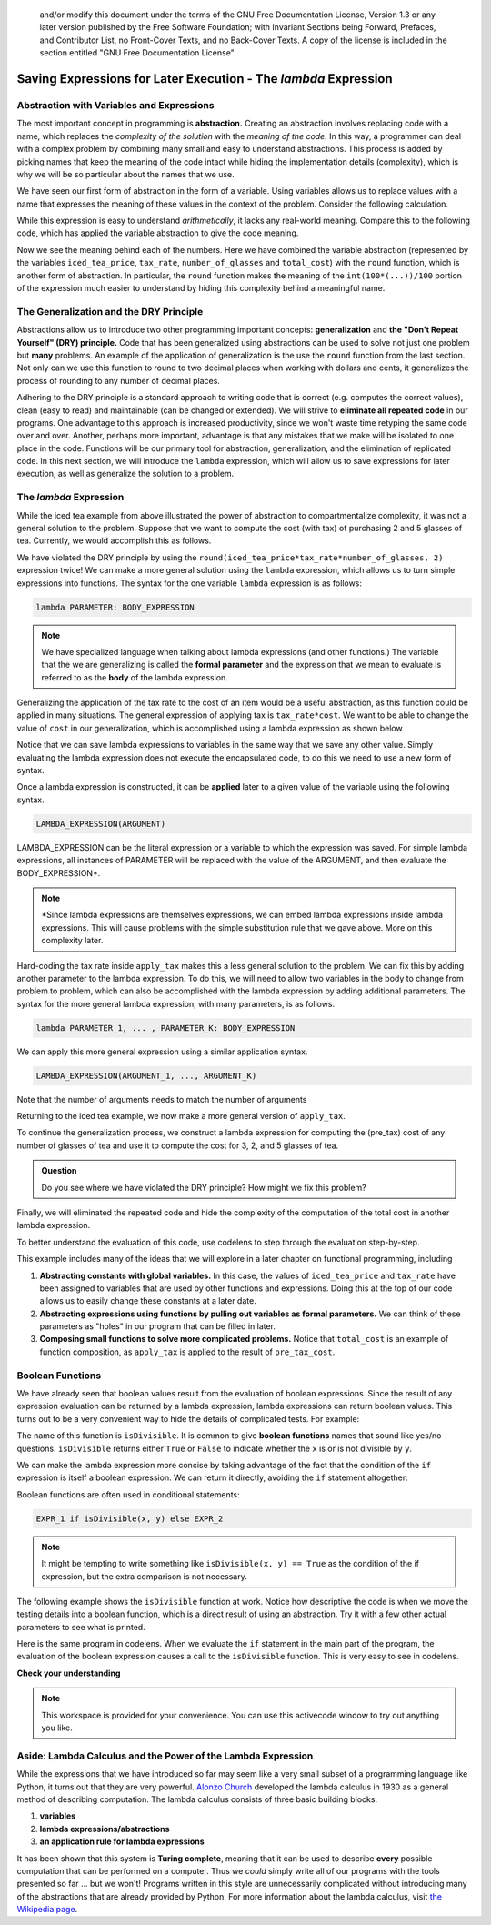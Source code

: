     ..  Copyright (C)  Todd Iverson.  Permission is granted to copy, distribute
    and/or modify this document under the terms of the GNU Free Documentation
    License, Version 1.3 or any later version published by the Free Software
    Foundation; with Invariant Sections being Forward, Prefaces, and
    Contributor List, no Front-Cover Texts, and no Back-Cover Texts.  A copy of
    the license is included in the section entitled "GNU Free Documentation
    License".

Saving Expressions for Later Execution - The `lambda` Expression
================================================================

Abstraction with Variables and Expressions
------------------------------------------

The most important concept in programming is **abstraction.**  Creating an
abstraction involves replacing code with a name, which replaces the *complexity
of the solution* with the *meaning of the code.*  In this way, a programmer can
deal with a complex problem by combining many small and easy to understand
abstractions.  This process is added by picking names that keep the meaning of
the code intact while hiding the implementation details (complexity), which is
why we will be so particular about the names that we use.

We have seen our first form of abstraction in the form of a variable.  Using
variables allows us to replace values with a name that expresses the meaning of
these values in the context of the problem.  Consider the following calculation.

.. ipython:: python

    int(100*(1.55*1.065*3))/100

While this expression is easy to understand *arithmetically*, it lacks any
real-world meaning.  Compare this to the following code, which has applied the
variable abstraction to give the code meaning.


.. ipython:: python

    iced_tea_price = 1.55
    tax_rate = 1.065
    number_of_glasses = 3
    total_cost = round(iced_tea_price*tax_rate*number_of_glasses, 2)
    total_cost

Now we see the meaning behind each of the numbers.  Here we have combined the
variable abstraction (represented by the variables ``iced_tea_price``,
``tax_rate``, ``number_of_glasses`` and ``total_cost``) with the ``round``
function, which is another form of abstraction.  In particular, the ``round``
function makes the meaning of the ``int(100*(...))/100`` portion of the
expression much easier to understand by hiding this complexity behind a
meaningful name.

The Generalization and the DRY Principle
----------------------------------------

Abstractions allow us to introduce two other programming important concepts:
**generalization** and **the "Don't Repeat Yourself" (DRY) principle.**  Code
that has been generalized using abstractions can be used to solve not just one
problem but **many** problems.  An example of the application of generalization
is the use the ``round`` function from the last section.  Not only can we use
this function to round to two decimal places when working with dollars and
cents, it generalizes the process of rounding to any number of decimal places.

.. ipython:: python

    from math import pi
    round(pi)
    round(pi, 3)
    round(pi, 7)

Adhering to the DRY principle is a standard approach to writing code that is
correct (e.g. computes the correct values), clean (easy to read) and
maintainable (can be changed or extended).  We will strive to **eliminate all
repeated code** in our programs.  One advantage to this approach is
increased productivity, since we won't waste time retyping the same code over and over.
Another, perhaps more important, advantage is that any mistakes that we make
will be isolated to one place in the code.  Functions will be our primary tool
for abstraction, generalization, and the elimination of replicated code.  In
this next section, we will introduce the ``lambda`` expression, which will allow
us to save expressions for later execution, as well as generalize the solution
to a problem.

The `lambda` Expression
-----------------------

While the iced tea example from above illustrated the power of abstraction to
compartmentalize complexity, it was not a general solution to the problem.
Suppose that we want to compute the cost (with tax) of purchasing 2 and 5
glasses of tea.  Currently, we would accomplish this as follows.


.. ipython:: python

    number_of_glasses = 2
    total_cost = round(iced_tea_price*tax_rate*number_of_glasses, 2)
    total_cost

    number_of_glasses = 5
    total_cost = round(iced_tea_price*tax_rate*number_of_glasses, 2)
    total_cost

We have violated the DRY principle by using the
``round(iced_tea_price*tax_rate*number_of_glasses, 2)`` expression twice!  We
can make a more general solution using the ``lambda`` expression, which allows
us to turn simple expressions into functions.  The syntax for the one variable
``lambda`` expression is as follows:

.. sourcecode:: python

    lambda PARAMETER: BODY_EXPRESSION 

.. note::

    We have specialized language when talking about lambda expressions (and
    other functions.)  The variable that the we are generalizing is called the
    **formal parameter** and the expression that we mean to evaluate is referred
    to as the **body** of the lambda expression.

Generalizing the application of the tax rate to the cost of an item would be a
useful abstraction, as this function could be applied in many situations.  The
general expression of applying tax is ``tax_rate*cost``.  We want to be able to
change the value of ``cost`` in our generalization, which is accomplished using a
lambda expression as shown below

.. ipython:: python

    apply_tax = lambda cost: round(tax_rate*cost, 2)
    apply_tax

Notice that we can save lambda expressions to variables in the same way that we
save any other value.  Simply evaluating the lambda expression does not execute
the encapsulated code, to do this we need to use a new form of syntax.  

Once a lambda expression is constructed, it can be **applied** later to a given
value of the variable using the following syntax.

.. sourcecode:: python

    LAMBDA_EXPRESSION(ARGUMENT)

LAMBDA_EXPRESSION can be the literal expression or a variable to which the
expression was saved.  For simple lambda expressions, all instances of PARAMETER
will be replaced with the value of the ARGUMENT, and then evaluate the
BODY_EXPRESSION\*.

.. note:: 

    \*Since lambda expressions are themselves expressions, we can embed lambda
    expressions inside lambda expressions.  This will cause problems with the
    simple substitution rule that we gave above.  More on this complexity later.

.. ipython:: python

    apply_tax = lambda cost: round(tax_rate*cost, 2)
    total_cost = apply_tax(iced_tea_price*number_of_glasses)
    total_cost


Hard-coding the tax rate inside ``apply_tax`` makes this a less general solution
to the problem.  We can fix this by adding another parameter to the lambda
expression. To do this, we will need to allow two variables in the body to
change from problem to problem, which can also be accomplished with the lambda
expression by adding additional parameters. The syntax for the more general
lambda expression, with many parameters, is as follows.

.. sourcecode:: python

    lambda PARAMETER_1, ... , PARAMETER_K: BODY_EXPRESSION 

We can apply this more general expression using a similar application syntax.


.. sourcecode:: python

    LAMBDA_EXPRESSION(ARGUMENT_1, ..., ARGUMENT_K)

Note that the number of arguments needs to match the number of arguments

.. ipython:: python

    pow = lambda x, y: x**y
    pow
    pow(2,3)
    pow(2)
    pow(1,2,3)

Returning to the iced tea example, we now make a more general version of
``apply_tax``.

.. ipython:: python

    apply_tax = lambda cost, tax: round(tax*cost, 2)
    pre_tax_cost = iced_tea_price*number_of_glasses
    total_cost = apply_tax(pre_tax_cost, tax_rate)
    total_cost

To continue the generalization process, we construct a lambda expression for
computing the (pre_tax) cost of any number of glasses of tea and use it to
compute the cost for 3, 2, and 5 glasses of tea.

.. ipython:: python

    pre_tax_cost = lambda num_glasses: iced_tea_price*num_glasses
    apply_tax(pre_tax_cost(3), tax_rate)
    apply_tax(pre_tax_cost(2), tax_rate)
    apply_tax(pre_tax_cost(5), tax_rate)

.. admonition:: Question

    Do you see where we have violated the DRY principle?  How might we fix this
    problem?

Finally, we will eliminated the repeated code and hide the complexity of the
computation of the total cost in another lambda expression.

.. ipython:: python

    total_cost = lambda num_glasses: apply_tax(pre_tax_cost(num_glasses), tax_rate)
    total_cost(3)
    total_cost(2)
    total_cost(5)

To better understand the evaluation of this code, use codelens to step through
the evaluation step-by-step.


.. codelens:: ch06_lambdacodelens
    :showoutput:

    iced_tea_price = 1.55
    tax_rate = 1.065
    apply_tax = lambda cost, tax: round(tax*cost, 2)
    pre_tax_cost = lambda num_glasses: iced_tea_price*num_glasses
    total_cost = lambda num_glasses: apply_tax(pre_tax_cost(num_glasses), tax_rate)
    total_cost(3)

This example includes many of the ideas that we will explore in a later chapter
on functional programming, including

1. **Abstracting constants with global variables.**  In this case, the values of
   ``iced_tea_price`` and ``tax_rate`` have been assigned to variables that are
   used by other functions and expressions.  Doing this at the top of our code
   allows us to easily change these constants at a later date.
2. **Abstracting expressions using functions by pulling out variables as formal
   parameters.**  We can think of these parameters as "holes" in our program that
   can be filled in later.
3. **Composing small functions to solve more complicated problems.**  Notice that
   ``total_cost`` is an example of function composition, as ``apply_tax`` is
   applied to the result of ``pre_tax_cost``.


Boolean Functions
-----------------

We have already seen that boolean values result from the evaluation of boolean
expressions.  Since the result of any expression evaluation can be returned by a
lambda expression, lambda expressions can return boolean values.  This turns out
to be a very convenient way to hide the details of complicated tests. For
example:

.. ipython:: python

    isDivisible = lambda x, y: True if x % y == 0 else False

    isDivisible(10, 5)

The name of this function is ``isDivisible``. It is common to give **boolean
functions** names that sound like yes/no questions.  ``isDivisible`` returns
either ``True`` or ``False`` to indicate whether the ``x`` is or is not
divisible by ``y``.

We can make the lambda expression more concise by taking advantage of the fact
that the condition of the ``if`` expression is itself a boolean expression. We
can return it directly, avoiding the ``if`` statement altogether:

.. ipython:: python

    isDivisible = lambda x, y: x % y == 0

    isDivisible(10, 5)


Boolean functions are often used in conditional statements:

.. sourcecode:: python

     EXPR_1 if isDivisible(x, y) else EXPR_2

.. note::

    It might be tempting to write something like ``isDivisible(x, y) == True`` as
    the condition of the if expression, but the extra comparison is not necessary.

The following example shows the ``isDivisible`` function at work.  Notice how
descriptive the code is when we move the testing details into a boolean
function, which is a direct result of using an abstraction.  Try it with a few
other actual parameters to see what is printed.

.. ipython:: python

    isDivisible = lambda x, y: x % y == 0

    "That works" if isDivisible(10, 5) else "Those values are no good"

Here is the same program in codelens.  When we evaluate the ``if`` statement in
the main part of the program, the evaluation of the boolean expression causes a
call to the ``isDivisible`` function.  This is very easy to see in codelens.

.. codelens:: ch06_boolcodelens
    :showoutput:

    isDivisible = lambda x, y: True if x % y == 0 else False

    outcome = "That works" if isDivisible(10, 5) else "Those values are no good"
    outcome



**Check your understanding**

.. mchoice:: test_question6_8_1
   :answer_a: A function that returns True or False
   :answer_b: A function that takes True or False as an argument
   :answer_c: The same as a Boolean expression
   :correct: a
   :feedback_a: A Boolean function is just like any other function, but it always returns True or False.
   :feedback_b: A Boolean function may take any number of arguments (including 0, though that is rare), of any type.
   :feedback_c: A Boolean expression is a statement that evaluates to True or False, e.g. 5+3==8.  A function is a series of expressions grouped together with a name that are only executed when you call the function.

   What is a Boolean function?

.. mchoice:: test_question6_8_2
   :answer_a: Yes
   :answer_b: No
   :correct: a
   :feedback_a: It is perfectly valid to return the result of evaluating a Boolean expression.
   :feedback_b: x +y < z is a valid Boolean expression, which will evaluate to True or False.  It is perfectly legal to return True or False from a function, and to have the statement to be evaluated in the same line as the return keyword.

   Is the following statement legal in Python (assuming x, y and z are defined to be numbers)?

   .. code-block:: python

     return x + y < z



.. note::

   This workspace is provided for your convenience.  You can use this activecode window to try out anything you like.

   .. activecode:: scratch_06_03

.. TODO:: Add last wrinkle to the tea example.

.. TODO:: Discuss extensibility

Aside: Lambda Calculus and the Power of the Lambda Expression
-------------------------------------------------------------

While the expressions that we have introduced so far may seem like a very small
subset of a programming language like Python, it turns out that they are very
powerful. `Alonzo Church <https://en.wikipedia.org/wiki/Alonzo_Church>`_
developed the lambda calculus in 1930 as a general method of describing
computation.  The lambda calculus consists of three basic building blocks.

1. **variables**
2. **lambda expressions/abstractions**
3. **an application rule for lambda expressions**

It has been shown that this system is **Turing complete**, meaning that it can
be used to describe **every** possible computation that can be performed on a
computer.  Thus we *could* simply write all of our programs with the tools
presented so far ... but we won't! Programs written in this style are
unnecessarily complicated without introducing many of the abstractions that are
already provided by Python.  For more information about the lambda calculus,
visit `the Wikipedia page
<https://en.wikipedia.org/wiki/Lambda_calculus#History>`_.


